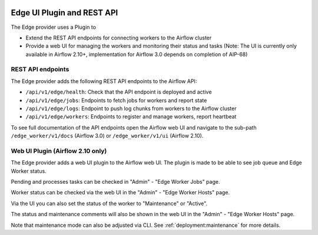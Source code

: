  .. Licensed to the Apache Software Foundation (ASF) under one
    or more contributor license agreements.  See the NOTICE file
    distributed with this work for additional information
    regarding copyright ownership.  The ASF licenses this file
    to you under the Apache License, Version 2.0 (the
    "License"); you may not use this file except in compliance
    with the License.  You may obtain a copy of the License at

 ..   http://www.apache.org/licenses/LICENSE-2.0

 .. Unless required by applicable law or agreed to in writing,
    software distributed under the License is distributed on an
    "AS IS" BASIS, WITHOUT WARRANTIES OR CONDITIONS OF ANY
    KIND, either express or implied.  See the License for the
    specific language governing permissions and limitations
    under the License.

Edge UI Plugin and REST API
===========================

The Edge provider uses a Plugin to

- Extend the REST API endpoints for connecting workers to the Airflow cluster
- Provide a web UI for managing the workers and monitoring their status and tasks
  (Note: The UI is currently only available in Airflow 2.10+, implementation for
  Airflow 3.0 depends on completion of AIP-68)

REST API endpoints
------------------

The Edge provider adds the following REST API endpoints to the Airflow API:

- ``/api/v1/edge/health``: Check that the API endpoint is deployed and active
- ``/api/v1/edge/jobs``: Endpoints to fetch jobs for workers and report state
- ``/api/v1/edge/logs``: Endpoint to push log chunks from workers to the Airflow cluster
- ``/api/v1/edge/workers``: Endpoints to register and manage workers, report heartbeat

To see full documentation of the API endpoints open the Airflow web UI and navigate to
the sub-path ``/edge_worker/v1/docs`` (Airflow 3.0) or ``/edge_worker/v1/ui`` (Airflow 2.10).

Web UI Plugin (Airflow 2.10 only)
---------------------------------

The Edge provider adds a web UI plugin to the Airflow web UI. The plugin is
made to be able to see job queue and Edge Worker status.

Pending and processes tasks can be checked in "Admin" - "Edge Worker Jobs" page.

Worker status can be checked via the web UI in the "Admin" - "Edge Worker Hosts" page.

.. image:: img/worker_hosts.png

Via the UI you can also set the status of the worker to "Maintenance" or "Active".

The status and maintenance comments will also be shown in the web UI
in the "Admin" - "Edge Worker Hosts" page.

.. image:: img/worker_maintenance.png

Note that maintenance mode can also be adjusted via CLI.
See :ref:`deployment:maintenance` for more details.
